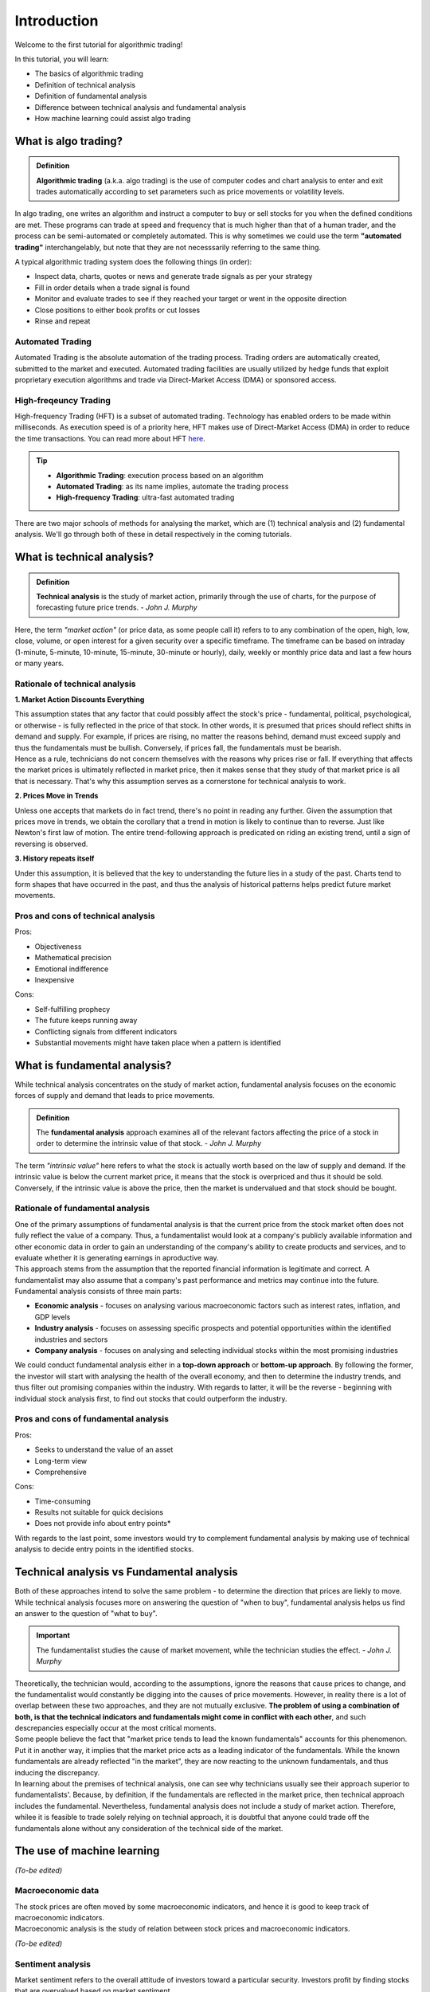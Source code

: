 Introduction
=============

Welcome to the first tutorial for algorithmic trading!

In this tutorial, you will learn:

* The basics of algorithmic trading
* Definition of technical analysis
* Definition of fundamental analysis
* Difference between technical analysis and fundamental analysis
* How machine learning could assist algo trading

What is algo trading?
---------------------

.. admonition:: Definition
   :class: myOwnStyle
   
   | **Algorithmic trading** (a.k.a. algo trading) is the use of computer codes 
     and chart analysis to enter and exit trades automatically according to 
     set parameters such as price movements or volatility levels.

| In algo trading, one writes an algorithm and instruct a computer to buy or sell 
  stocks for you when the defined conditions are met. These programs can trade at 
  speed and frequency that is much higher than that of a human trader, and the process 
  can be semi-automated or completely automated. This is why sometimes we could use 
  the term **"automated trading"** interchangelably, but note that they are not 
  necesssarily referring to the same thing.

A typical algorithmic trading system does the following things (in order):

* Inspect data, charts, quotes or news and generate trade signals as per your strategy
* Fill in order details when a trade signal is found
* Monitor and evaluate trades to see if they reached your target or went in the opposite direction
* Close positions to either book profits or cut losses
* Rinse and repeat

Automated Trading
^^^^^^^^^^^^^^^^^^
| Automated Trading is the absolute automation of the trading process. Trading orders 
  are automatically created, submitted to the market and executed. Automated trading 
  facilities are usually utilized by hedge funds that exploit proprietary execution 
  algorithms and trade via Direct-Market Access (DMA) or sponsored access.

High-freqeuncy Trading
^^^^^^^^^^^^^^^^^^^^^^^
| High-frequency Trading (HFT) is a subset of automated trading. Technology has enabled 
  orders to be made within milliseconds. As execution speed is of a priority here, 
  HFT makes use of Direct-Market Access (DMA) in order to reduce the time transactions. 
  You can read more about HFT `here <https://www.forbes.com/sites/billconerly/2014/04/14/high-frequency-trading-explained-simply/#716eba0f3da8>`_.

.. tip:: 
    * **Algorithmic Trading**: execution process based on an algorithm
    * **Automated Trading**: as its name implies, automate the trading process
    * **High-frequency Trading**: ultra-fast automated trading


| There are two major schools of methods for analysing the market, 
  which are (1) technical analysis and (2) fundamental analysis. 
  We'll go through both of these in detail respectively in the coming tutorials.

What is technical analysis?
----------------------------

.. admonition:: Definition
   :class: myOwnStyle
   
   | **Technical analysis** is the study of market action, primarily through 
    the use of charts, for the purpose of forecasting future price trends. - *John J. Murphy*

| Here, the term *"market action"* (or price data, as some people call it) 
  refers to to any combination of the open, high, low, close, volume, or 
  open interest for a given security over a specific timeframe. The timeframe 
  can be based on intraday (1-minute, 5-minute, 10-minute, 15-minute, 
  30-minute or hourly), daily, weekly or monthly price data and last a few 
  hours or many years.

Rationale of technical analysis
^^^^^^^^^^^^^^^^^^^^^^^^^^^^^^^^^

**1. Market Action Discounts Everything**

| This assumption states that any factor that could possibly affect the stock's 
  price - fundamental, political, psychological, or otherwise - is fully reflected 
  in the price of that stock. In other words, it is presumed that prices should 
  reflect shifts in demand and supply. For example, if prices are rising, no 
  matter the reasons behind, demand must exceed supply and thus the fundamentals 
  must be bullish. Conversely, if prices fall, the fundamentals must be bearish.

| Hence as a rule, technicians do not concern themselves with the reasons why 
  prices rise or fall. If everything that affects the market prices is ultimately 
  reflected in market price, then it makes sense that they study of that market price 
  is all that is necessary. That's why this assumption serves as a cornerstone for 
  technical analysis to work.

**2. Prices Move in Trends**

| Unless one accepts that markets do in fact trend, there's no point in reading any 
  further. Given the assumption that prices move in trends, we obtain the corollary 
  that a trend in motion is likely to continue than to reverse. Just like Newton's 
  first law of motion. The entire trend-following approach is predicated on riding 
  an existing trend, until a sign of reversing is observed.

**3. History repeats itself**

| Under this assumption, it is believed that the key to understanding the future 
  lies in a study of the past. Charts tend to form shapes that have occurred in 
  the past, and thus the analysis of historical patterns helps predict future 
  market movements.


Pros and cons of technical analysis
^^^^^^^^^^^^^^^^^^^^^^^^^^^^^^^^^^^^^

Pros:

* Objectiveness
* Mathematical precision
* Emotional indifference
* Inexpensive

Cons:

* Self-fulfilling prophecy
* The future keeps running away
* Conflicting signals from different indicators
* Substantial movements might have taken place when a pattern is identified

What is fundamental analysis?
-----------------------------

| While technical analysis concentrates on the study of market action, 
  fundamental analysis focuses on the economic forces of supply 
  and demand that leads to price movements.

.. admonition:: Definition
   
   | The **fundamental analysis** approach examines all of the relevant factors affecting 
     the price of a stock in order to determine the intrinsic value of that 
     stock. - *John J. Murphy*

| The term *"intrinsic value"* here refers to what the stock is actually worth 
  based on the law of supply and demand. If the intrinsic value is below 
  the current market price, it means that the stock is overpriced and 
  thus it should be sold. Conversely, if the intrinsic value is above the 
  price, then the market is undervalued and that stock should be bought.

Rationale of fundamental analysis
^^^^^^^^^^^^^^^^^^^^^^^^^^^^^^^^^^
| One of the primary assumptions of fundamental analysis is that the current price from the stock market 
  often does not fully reflect the value of a company. Thus, a fundamentalist would look at a company's 
  publicly available information and other economic data in order to gain an understanding of the company's 
  ability to create products and services, and to evaluate whether it is generating earnings in aproductive way.

| This approach stems from the assumption that the reported financial information is legitimate and correct. 
  A fundamentalist may also assume that a company's past performance and metrics may continue into the future. 


| Fundamental analysis consists of three main parts:

* **Economic analysis** - focuses on analysing various macroeconomic factors such as interest rates, inflation, and GDP levels
* **Industry analysis** - focuses on assessing specific prospects and potential opportunities within the identified industries and sectors
* **Company analysis** - focuses on analysing and selecting individual stocks within the most promising industries

| We could conduct fundamental analysis either in a **top-down approach** or **bottom-up approach**. By following the former, the investor
  will start with analysing the health of the overall economy, and then to determine the industry trends, and thus filter out promising companies
  within the industry. With regards to latter, it will be the reverse - beginning with individual stock analysis first, to find out stocks
  that could outperform the industry.


Pros and cons of fundamental analysis
^^^^^^^^^^^^^^^^^^^^^^^^^^^^^^^^^^^^^

Pros:

* Seeks to understand the value of an asset
* Long-term view
* Comprehensive

Cons:

* Time-consuming
* Results not suitable for quick decisions
* Does not provide info about entry points*

| With regards to the last point, some investors would try to complement fundamental analysis by
  making use of technical analysis to decide entry points in the identified stocks.

Technical analysis vs Fundamental analysis
-------------------------------------------

| Both of these approaches intend to solve the same problem - to determine 
  the direction that prices are liekly to move. While technical analysis 
  focuses more on answering the question of "when to buy", fundamental analysis 
  helps us find an answer to the question of "what to buy".

.. important::
   
   | The fundamentalist studies the cause of market movement, while the 
     technician studies the effect. - *John J. Murphy*

| Theoretically, the technician would, according to the assumptions, ignore the 
  reasons that cause prices to change, and the fundamentalist would constantly be 
  digging into the causes of price movements. However, in reality there is a lot 
  of overlap between these two approaches, and they are not mutually exclusive. 
  **The problem of using a combination of both, is that the technical indicators 
  and fundamentals might come in conflict with each other**, and such descrepancies 
  especially occur at the most critical moments.

.. image:: ../images/Buy-low-and-sell-high.jpg
    :width: 275px
    :align: center
    :height: 162px
    :alt: "One does not simply buy low and sell high."

| Some people believe the fact that "market price tends to lead the known fundamentals" 
  accounts for this phenomenon. Put it in another way, it implies that the market price 
  acts as a leading indicator of the fundamentals. While the known fundamentals are already 
  reflected "in the market", they are now reacting to the unknown fundamentals, and thus 
  inducing the discrepancy.

| In learning about the premises of technical analysis, one can see why technicians 
  usually see their approach superior to fundamentalists'. Because, by definition, 
  if the fundamentals are reflected in the market price, then technical approach 
  includes the fundamental. Nevertheless, fundamental analysis does not include a 
  study of market action. Therefore, whilee it is feasible to trade solely relying 
  on technial approach, it is doubtful that anyone could trade off the fundamentals 
  alone without any consideration of the technical side of the market.


The use of machine learning
----------------------------

*(To-be edited)*

Macroeconomic data
^^^^^^^^^^^^^^^^^^^^^^
| The stock prices are often moved by some macroeconomic indicators, and hence it is 
  good to keep track of macroeconomic indicators. 

| Macroeconomic analysis is the study of relation between stock prices and macroeconomic
  indicators. 
  
*(To-be edited)*

Sentiment analysis
^^^^^^^^^^^^^^^^^^^

| Market sentiment refers to the overall attitude of investors toward a particular security. Investors profit by finding
  stocks that are overvalued based on market sentiment.

*(To-be edited)*



Conclusion
-----------

| Algorithmic Trading has become increasingly popular in the recent decade, and 
  it now accounts for the majority of trades in the market globally and has attributed 
  to the success of some of the world's best-performing hedge funds. Indeed, 84% of 
  trades that happened in New York Stock Exchange (NYSE), and 60% in London Stock 
  Exchange (LSE) were all done using algorithmic trading. Therefore, whether one 
  is interested in making money with algo trading or not, studying algo trading 
  would definitely bring you insights on how technolgy has been applied in stock 
  markets and learn how algorithms have been shaping our modern day world.

**References**

* Murphy, J. J. (1991). Technical analysis of the futures markets: A comprehensive guide to trading methods and applications. New York: New York Institute of Finance.
* `CFI - Technical Analysis: A Beginner's Guide <https://corporatefinanceinstitute.com/resources/knowledge/trading-investing/technical-analysis/>`_
* `IG - Technical Analysis definition <https://www.ig.com/en/glossary-trading-terms/technical-analysis-definition)>`_
* `FBS - Pros and Cons of Technical Analysis <https://fbs.com/analytics/tips/pros-and-cons-of-technical-analysis-and-indicators-21645>`_
* `CFI - What is Fundamental Analysis? <https://corporatefinanceinstitute.com/resources/knowledge/trading-investing/fundamental-analysis/>`_

.. attention::
   | All investments entail inherent risk. This repository seeks to solely educate 
     people on methodologies to build and evaluate algorithmic trading strategies. 
     All final investment decisions are yours and as a result you could make or lose money.